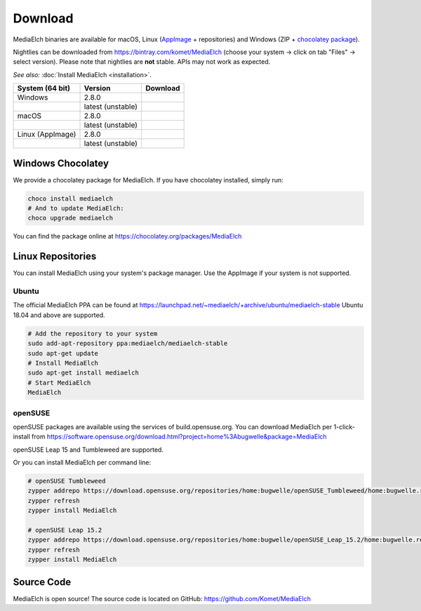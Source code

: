 ========
Download
========

MediaElch binaries are available for macOS, Linux (AppImage_ + repositories) and
Windows (ZIP + `chocolatey package`_).

Nightlies can be downloaded from https://bintray.com/komet/MediaElch (choose your system -> click on tab "Files" -> select version).
Please note that nightlies are **not** stable. APIs may not work as expected.

*See also:* :doc:`Install MediaElch <installation>`.

+-------------------+--------------------+-----------------------------------------------+
| System (64 bit)   | Version            | Download                                      |
+===================+====================+===============================================+
| Windows           | 2.8.0              | |gh_pages_280|                                |
+-------------------+--------------------+-----------------------------------------------+
|                   | latest (unstable)  | |bintray-win|                                 |
+-------------------+--------------------+-----------------------------------------------+
| macOS             | 2.8.0              | |gh_pages_280|                                |
+-------------------+--------------------+-----------------------------------------------+
|                   | latest (unstable)  | |bintray-mac|                                 |
+-------------------+--------------------+-----------------------------------------------+
| Linux (AppImage)  | 2.8.0              | |gh_pages_280|                                |
+-------------------+--------------------+-----------------------------------------------+
|                   | latest (unstable)  | |bintray-linux|                               |
+-------------------+--------------------+-----------------------------------------------+


Windows Chocolatey
==================

We provide a chocolatey package for MediaElch.
If you have chocolatey installed, simply run:

.. code-block:: powershell

    choco install mediaelch
    # And to update MediaElch:
    choco upgrade mediaelch

You can find the package online at https://chocolatey.org/packages/MediaElch


Linux Repositories
==================

You can install MediaElch using your system's package manager. Use the AppImage if your system
is not supported.

Ubuntu
------

The official MediaElch PPA can be found at https://launchpad.net/~mediaelch/+archive/ubuntu/mediaelch-stable
Ubuntu 18.04 and above are supported.

.. code-block:: sh

    # Add the repository to your system
    sudo add-apt-repository ppa:mediaelch/mediaelch-stable
    sudo apt-get update
    # Install MediaElch
    sudo apt-get install mediaelch
    # Start MediaElch
    MediaElch


openSUSE
--------

openSUSE packages are available using the services of build.opensuse.org.
You can download MediaElch per 1-click-install from
https://software.opensuse.org/download.html?project=home%3Abugwelle&package=MediaElch

openSUSE Leap 15 and Tumbleweed are supported.

Or you can install MediaElch per command line: 

.. code-block:: sh

    # openSUSE Tumbleweed
    zypper addrepo https://download.opensuse.org/repositories/home:bugwelle/openSUSE_Tumbleweed/home:bugwelle.repo
    zypper refresh
    zypper install MediaElch

    # openSUSE Leap 15.2
    zypper addrepo https://download.opensuse.org/repositories/home:bugwelle/openSUSE_Leap_15.2/home:bugwelle.repo
    zypper refresh
    zypper install MediaElch



.. _AppImage: https://appimage.org/

.. _chocolatey package: https://chocolatey.org/packages/MediaElch

.. |gh_pages_280| image:: https://img.shields.io/badge/version-v2.8.0-blue.svg
   :target: https://github.com/Komet/MediaElch/releases/tag/v2.8.0

.. |bintray-win| image:: https://img.shields.io/badge/version-v2.7.0+beta-blue.svg
   :target: https://github.com/Komet/MediaElch/releases/tag/v2.7.0-beta.1

..
   TODO_use: https://api.bintray.com/packages/komet/MediaElch/MediaElch-win/images/download.svg
   and: https://bintray.com/komet/MediaElch/MediaElch-win/_latestVersion

.. |bintray-mac| image:: https://img.shields.io/badge/version-v2.7.0+beta-blue.svg
   :target: https://github.com/Komet/MediaElch/releases/tag/v2.7.0-beta.1

..
   TODO_use: https://bintray.com/komet/MediaElch/MediaElch-macOS/_latestVersion

.. |bintray-linux| image:: https://img.shields.io/badge/version-v2.7.0+beta-blue.svg
   :target: https://github.com/Komet/MediaElch/releases/tag/v2.7.0-beta.1

..
   TODO_use: https://bintray.com/komet/MediaElch/MediaElch-linux/_latestVersion


Source Code
===========
MediaElch is open source! The source code is located on GitHub: https://github.com/Komet/MediaElch
